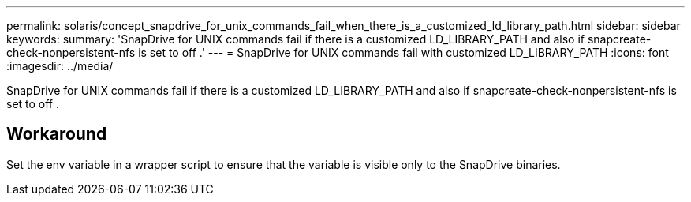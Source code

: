 ---
permalink: solaris/concept_snapdrive_for_unix_commands_fail_when_there_is_a_customized_ld_library_path.html
sidebar: sidebar
keywords: 
summary: 'SnapDrive for UNIX commands fail if there is a customized LD_LIBRARY_PATH and also if snapcreate-check-nonpersistent-nfs is set to off .'
---
= SnapDrive for UNIX commands fail with customized LD_LIBRARY_PATH
:icons: font
:imagesdir: ../media/

[.lead]
SnapDrive for UNIX commands fail if there is a customized LD_LIBRARY_PATH and also if snapcreate-check-nonpersistent-nfs is set to off .

== Workaround

Set the env variable in a wrapper script to ensure that the variable is visible only to the SnapDrive binaries.
